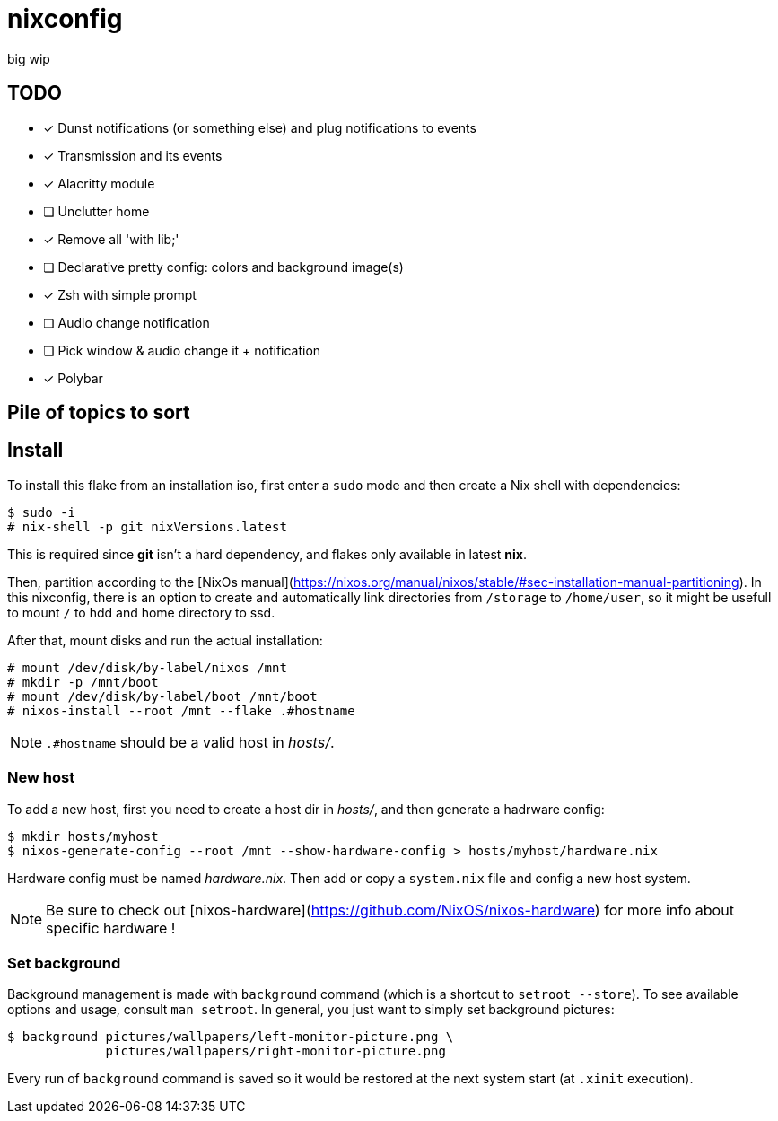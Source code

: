 = nixconfig

big wip

== TODO
* [x] Dunst notifications (or something else)  and plug notifications to events
* [x] Transmission and its events
* [x] Alacritty module
* [ ] Unclutter home
* [x] Remove all 'with lib;'
* [ ] Declarative pretty config: colors and background image(s)
* [x] Zsh with simple prompt
* [ ] Audio change notification
* [ ] Pick window & audio change it + notification
* [x] Polybar

== Pile of topics to sort

== Install

To install this flake from an installation iso, first enter a `sudo` mode and then create a Nix shell with dependencies:

```sh
$ sudo -i
# nix-shell -p git nixVersions.latest
```

This is required since *git* isn't a hard dependency, and flakes only available in latest *nix*.

Then, partition according to the [NixOs manual](https://nixos.org/manual/nixos/stable/#sec-installation-manual-partitioning).
In this nixconfig, there is an option to create and automatically link directories from `/storage` to `/home/user`, so it might be usefull to mount `/` to hdd and home directory to ssd.

After that, mount disks and run the actual installation:

```sh
# mount /dev/disk/by-label/nixos /mnt
# mkdir -p /mnt/boot
# mount /dev/disk/by-label/boot /mnt/boot
# nixos-install --root /mnt --flake .#hostname
```

NOTE: `.#hostname` should be a valid host in _hosts/_.

=== New host

To add a new host, first you need to create a host dir in _hosts/_, and then generate a hadrware config:

```sh
$ mkdir hosts/myhost
$ nixos-generate-config --root /mnt --show-hardware-config > hosts/myhost/hardware.nix
```

Hardware config must be named _hardware.nix_. Then add or copy a `system.nix` file and config a new host system. 

NOTE: Be sure to check out [nixos-hardware](https://github.com/NixOS/nixos-hardware) for more info about specific hardware !

=== Set background

Background management is made with `background` command (which is a shortcut to `setroot --store`). To see available options and usage, consult `man setroot`. In general, you just want to simply set background pictures:

```sh
$ background pictures/wallpapers/left-monitor-picture.png \
             pictures/wallpapers/right-monitor-picture.png
```

Every run of `background` command is saved so it would be restored at the next system start (at `.xinit` execution).
